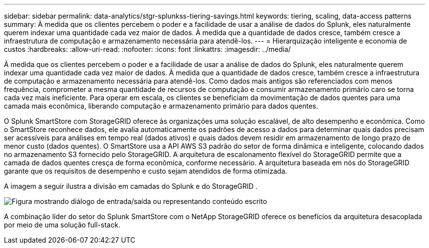 ---
sidebar: sidebar 
permalink: data-analytics/stgr-splunkss-tiering-savings.html 
keywords: tiering, scaling, data-access patterns 
summary: À medida que os clientes percebem o poder e a facilidade de usar a análise de dados do Splunk, eles naturalmente querem indexar uma quantidade cada vez maior de dados.  À medida que a quantidade de dados cresce, também cresce a infraestrutura de computação e armazenamento necessária para atendê-los. 
---
= Hierarquização inteligente e economia de custos
:hardbreaks:
:allow-uri-read: 
:nofooter: 
:icons: font
:linkattrs: 
:imagesdir: ../media/


[role="lead"]
À medida que os clientes percebem o poder e a facilidade de usar a análise de dados do Splunk, eles naturalmente querem indexar uma quantidade cada vez maior de dados.  À medida que a quantidade de dados cresce, também cresce a infraestrutura de computação e armazenamento necessária para atendê-los.  Como dados mais antigos são referenciados com menos frequência, comprometer a mesma quantidade de recursos de computação e consumir armazenamento primário caro se torna cada vez mais ineficiente.  Para operar em escala, os clientes se beneficiam da movimentação de dados quentes para uma camada mais econômica, liberando computação e armazenamento primário para dados quentes.

O Splunk SmartStore com StorageGRID oferece às organizações uma solução escalável, de alto desempenho e econômica.  Como o SmartStore reconhece dados, ele avalia automaticamente os padrões de acesso a dados para determinar quais dados precisam ser acessíveis para análises em tempo real (dados ativos) e quais dados devem residir em armazenamento de longo prazo de menor custo (dados quentes).  O SmartStore usa a API AWS S3 padrão do setor de forma dinâmica e inteligente, colocando dados no armazenamento S3 fornecido pelo StorageGRID.  A arquitetura de escalonamento flexível do StorageGRID permite que a camada de dados quentes cresça de forma econômica, conforme necessário.  A arquitetura baseada em nós do StorageGRID garante que os requisitos de desempenho e custo sejam atendidos de forma otimizada.

A imagem a seguir ilustra a divisão em camadas do Splunk e do StorageGRID .

image:stgr-splunkss-002.png["Figura mostrando diálogo de entrada/saída ou representando conteúdo escrito"]

A combinação líder do setor do Splunk SmartStore com o NetApp StorageGRID oferece os benefícios da arquitetura desacoplada por meio de uma solução full-stack.

